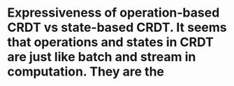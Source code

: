* Expressiveness of operation-based CRDT vs state-based CRDT. It seems that operations and states in CRDT are just like batch and stream in computation. They are the